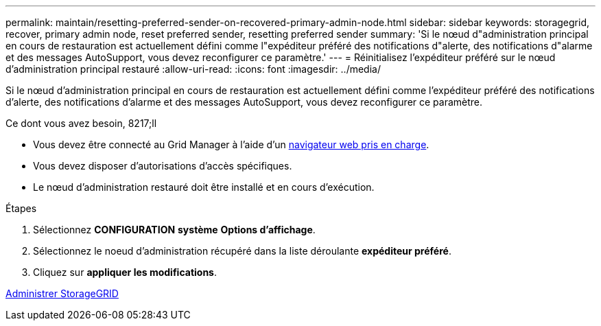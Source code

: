 ---
permalink: maintain/resetting-preferred-sender-on-recovered-primary-admin-node.html 
sidebar: sidebar 
keywords: storagegrid, recover, primary admin node, reset preferred sender, resetting preferred sender 
summary: 'Si le nœud d"administration principal en cours de restauration est actuellement défini comme l"expéditeur préféré des notifications d"alerte, des notifications d"alarme et des messages AutoSupport, vous devez reconfigurer ce paramètre.' 
---
= Réinitialisez l'expéditeur préféré sur le nœud d'administration principal restauré
:allow-uri-read: 
:icons: font
:imagesdir: ../media/


[role="lead"]
Si le nœud d'administration principal en cours de restauration est actuellement défini comme l'expéditeur préféré des notifications d'alerte, des notifications d'alarme et des messages AutoSupport, vous devez reconfigurer ce paramètre.

.Ce dont vous avez besoin, 8217;ll
* Vous devez être connecté au Grid Manager à l'aide d'un xref:../admin/web-browser-requirements.adoc[navigateur web pris en charge].
* Vous devez disposer d'autorisations d'accès spécifiques.
* Le nœud d'administration restauré doit être installé et en cours d'exécution.


.Étapes
. Sélectionnez *CONFIGURATION* *système* *Options d'affichage*.
. Sélectionnez le noeud d'administration récupéré dans la liste déroulante *expéditeur préféré*.
. Cliquez sur *appliquer les modifications*.


xref:../admin/index.adoc[Administrer StorageGRID]
